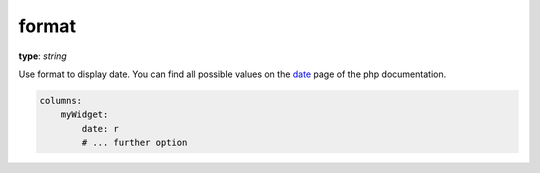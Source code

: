 .. _format:

format
~~~~~

**type**: `string`

Use format to display date. You can find all possible values on the date_ page of the php documentation.

.. _date: http://php.net/manual/de/function.date.php

.. code-block:: yaml

    columns:
        myWidget:
            date: r
            # ... further option